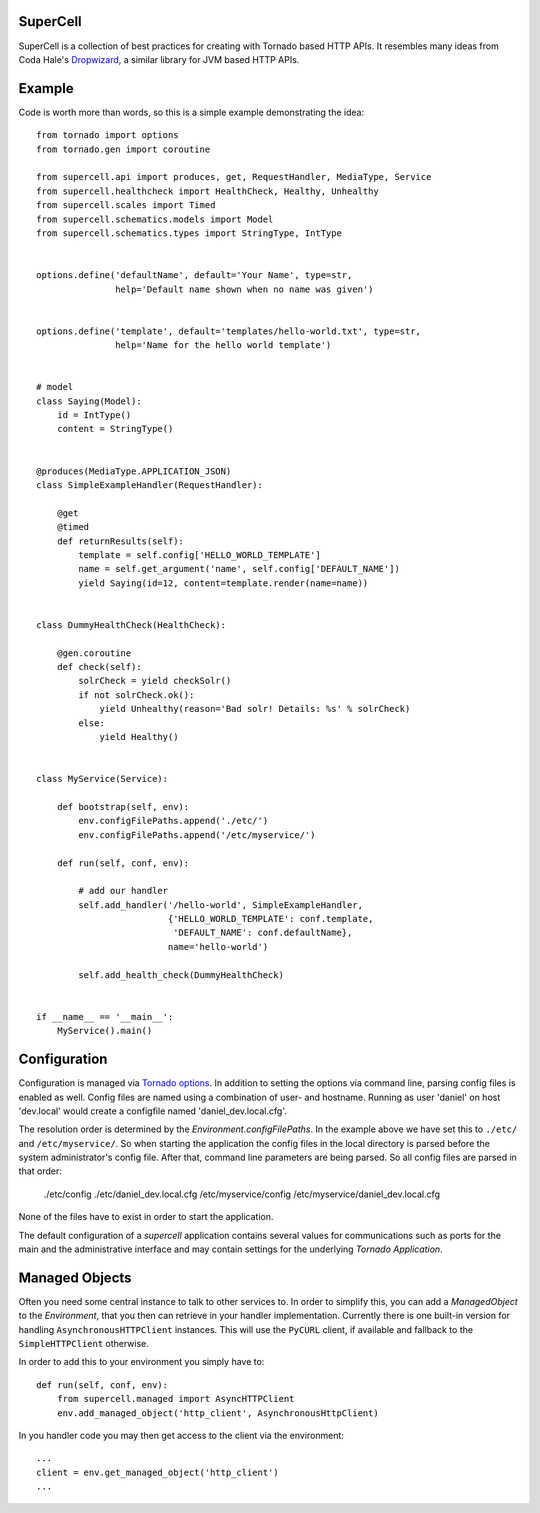 SuperCell
=========

SuperCell is a collection of best practices for creating with Tornado based
HTTP APIs. It resembles many ideas from Coda Hale's
`Dropwizard <http://dropwizard.codahale.com/>`_, a similar library
for JVM based HTTP APIs.


Example
=======

Code is worth more than words, so this is a simple example demonstrating the
idea::

    from tornado import options
    from tornado.gen import coroutine

    from supercell.api import produces, get, RequestHandler, MediaType, Service
    from supercell.healthcheck import HealthCheck, Healthy, Unhealthy
    from supercell.scales import Timed
    from supercell.schematics.models import Model
    from supercell.schematics.types import StringType, IntType


    options.define('defaultName', default='Your Name', type=str,
                   help='Default name shown when no name was given')


    options.define('template', default='templates/hello-world.txt', type=str,
                   help='Name for the hello world template')


    # model
    class Saying(Model):
        id = IntType()
        content = StringType()


    @produces(MediaType.APPLICATION_JSON)
    class SimpleExampleHandler(RequestHandler):

        @get
        @timed
        def returnResults(self):
            template = self.config['HELLO_WORLD_TEMPLATE']
            name = self.get_argument('name', self.config['DEFAULT_NAME'])
            yield Saying(id=12, content=template.render(name=name))


    class DummyHealthCheck(HealthCheck):

        @gen.coroutine
        def check(self):
            solrCheck = yield checkSolr()
            if not solrCheck.ok():
                yield Unhealthy(reason='Bad solr! Details: %s' % solrCheck)
            else:
                yield Healthy()


    class MyService(Service):
        
        def bootstrap(self, env):
            env.configFilePaths.append('./etc/')
            env.configFilePaths.append('/etc/myservice/')

        def run(self, conf, env):

            # add our handler
            self.add_handler('/hello-world', SimpleExampleHandler,
                             {'HELLO_WORLD_TEMPLATE': conf.template,
                              'DEFAULT_NAME': conf.defaultName},
                             name='hello-world')

            self.add_health_check(DummyHealthCheck)


    if __name__ == '__main__':
        MyService().main()


Configuration
=============

Configuration is managed via `Tornado options
<http://www.tornadoweb.org/en/stable/options.html>`_. In addition to setting
the options via command line, parsing config files is enabled as well. Config
files are named using a combination of user- and hostname. Running as user
'daniel' on host 'dev.local' would create a configfile named
'daniel\_dev.local.cfg'.

The resolution order is determined by the *Environment.configFilePaths*. In the
example above we have set this to ``./etc/`` and ``/etc/myservice/``. So when
starting the application the config files in the local directory is parsed
before the system administrator's config file. After that, command line
parameters are being parsed. So all config files are parsed in that order:

    ./etc/config
    ./etc/daniel_dev.local.cfg
    /etc/myservice/config
    /etc/myservice/daniel_dev.local.cfg

None of the files have to exist in order to start the application.

The default configuration of a *supercell* application contains several values
for communications such as ports for the main and the administrative interface
and may contain settings for the underlying *Tornado Application*.


Managed Objects
===============

Often you need some central instance to talk to other services to. In order to
simplify this, you can add a *ManagedObject* to the *Environment*, that you
then can retrieve in your handler implementation. Currently there is one
built-in version for handling ``AsynchronousHTTPClient`` instances. This will
use the ``PyCURL`` client, if available and fallback to the
``SimpleHTTPClient`` otherwise.

In order to add this to your environment you simply have to::

    def run(self, conf, env):
        from supercell.managed import AsyncHTTPClient
        env.add_managed_object('http_client', AsynchronousHttpClient)

In you handler code you may then get access to the client via the environment::

    ...
    client = env.get_managed_object('http_client')
    ...
